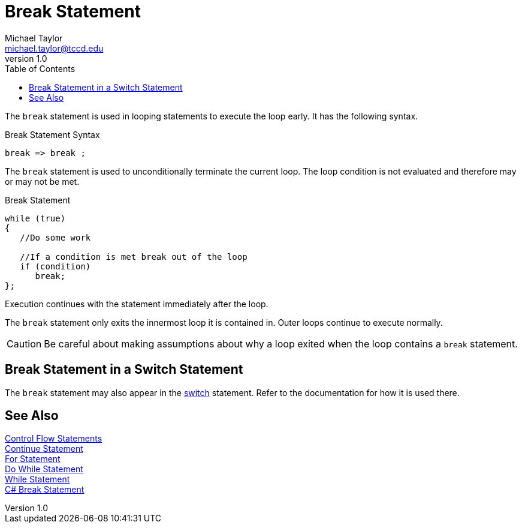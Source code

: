 = Break Statement
Michael Taylor <michael.taylor@tccd.edu>
v1.0
:toc:

The `break` statement is used in looping statements to execute the loop early. It has the following syntax.

.Break Statement Syntax
----
break => break ;
----

The `break` statement is used to unconditionally terminate the current loop. The loop condition is not evaluated and therefore may or may not be met.

.Break Statement
[source,csharp]
----
while (true)
{
   //Do some work

   //If a condition is met break out of the loop
   if (condition)
      break;
};
----

Execution continues with the statement immediately after the loop.

The `break` statement only exits the innermost loop it is contained in. Outer loops continue to execute normally.

CAUTION: Be careful about making assumptions about why a loop exited when the loop contains a `break` statement. 

== Break Statement in a Switch Statement

The `break` statement may also appear in the link:switch-statement.adoc[switch] statement. Refer to the documentation for how it is used there.

== See Also

link:control-flow-statements.adoc[Control Flow Statements] +
link:continue-statement.adoc[Continue Statement] +
link:for-statement.adoc[For Statement] +
link:do-statement.adoc[Do While Statement] +
link:while-statement.adoc[While Statement] +
https://docs.microsoft.com/en-us/dotnet/csharp/language-reference/keywords/break[C# Break Statement] +
